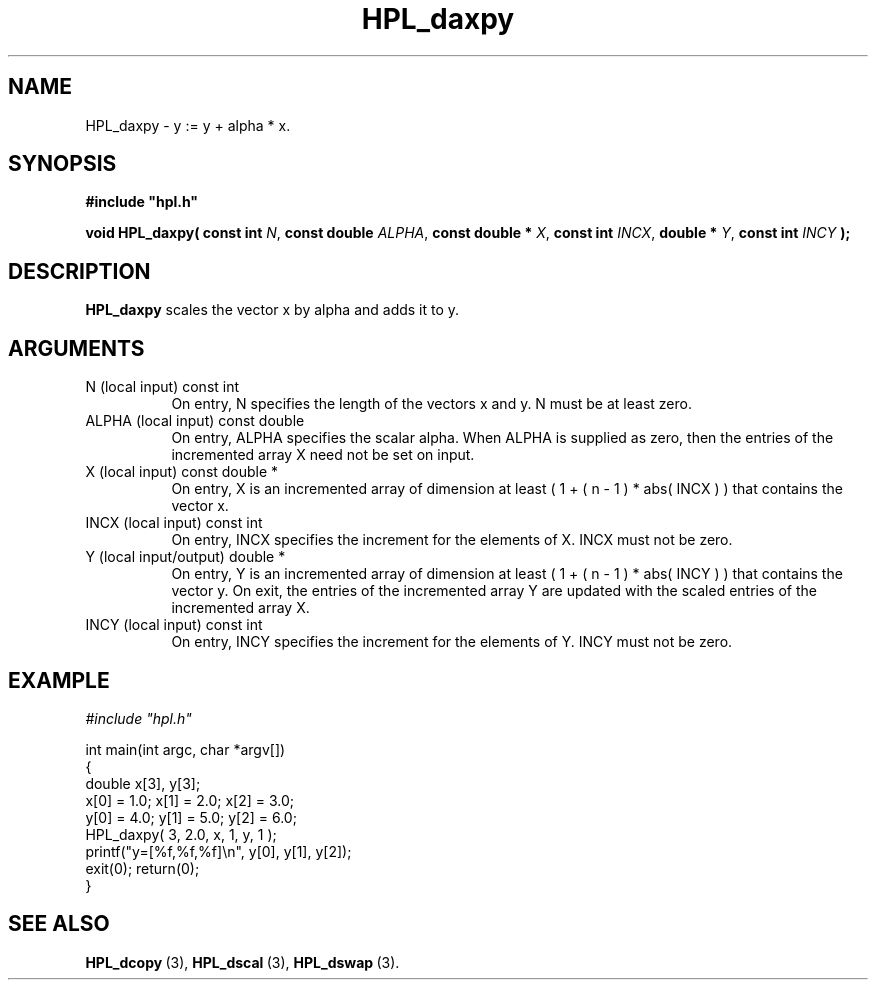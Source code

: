 .TH HPL_daxpy 3 "October 26, 2012" "HPL 2.1" "HPL Library Functions"
.SH NAME
HPL_daxpy \- y := y + alpha * x.
.SH SYNOPSIS
\fB\&#include "hpl.h"\fR
 
\fB\&void\fR
\fB\&HPL_daxpy(\fR
\fB\&const int\fR
\fI\&N\fR,
\fB\&const double\fR
\fI\&ALPHA\fR,
\fB\&const double *\fR
\fI\&X\fR,
\fB\&const int\fR
\fI\&INCX\fR,
\fB\&double *\fR
\fI\&Y\fR,
\fB\&const int\fR
\fI\&INCY\fR
\fB\&);\fR
.SH DESCRIPTION
\fB\&HPL_daxpy\fR
scales the vector x by alpha and adds it to y.
.SH ARGUMENTS
.TP 8
N       (local input)           const int
On entry, N specifies the length of the vectors  x  and  y. N
must be at least zero.
.TP 8
ALPHA   (local input)           const double
On entry, ALPHA specifies the scalar alpha.   When  ALPHA  is
supplied as zero, then the entries of the incremented array X
need not be set on input.
.TP 8
X       (local input)           const double *
On entry,  X  is an incremented array of dimension  at  least
( 1 + ( n - 1 ) * abs( INCX ) )  that  contains the vector x.
.TP 8
INCX    (local input)           const int
On entry, INCX specifies the increment for the elements of X.
INCX must not be zero.
.TP 8
Y       (local input/output)    double *
On entry,  Y  is an incremented array of dimension  at  least
( 1 + ( n - 1 ) * abs( INCY ) )  that  contains the vector y.
On exit, the entries of the incremented array  Y  are updated
with the scaled entries of the incremented array X.
.TP 8
INCY    (local input)           const int
On entry, INCY specifies the increment for the elements of Y.
INCY must not be zero.
.SH EXAMPLE
\fI\&#include "hpl.h"\fR
 
int main(int argc, char *argv[])
.br
{
.br
   double x[3], y[3];
.br
   x[0] = 1.0; x[1] = 2.0; x[2] = 3.0;
.br
   y[0] = 4.0; y[1] = 5.0; y[2] = 6.0;
.br
   HPL_daxpy( 3, 2.0, x, 1, y, 1 );
.br
   printf("y=[%f,%f,%f]\en", y[0], y[1], y[2]);
.br
   exit(0); return(0);
.br
}
.SH SEE ALSO
.BR HPL_dcopy \ (3),
.BR HPL_dscal \ (3),
.BR HPL_dswap \ (3).
